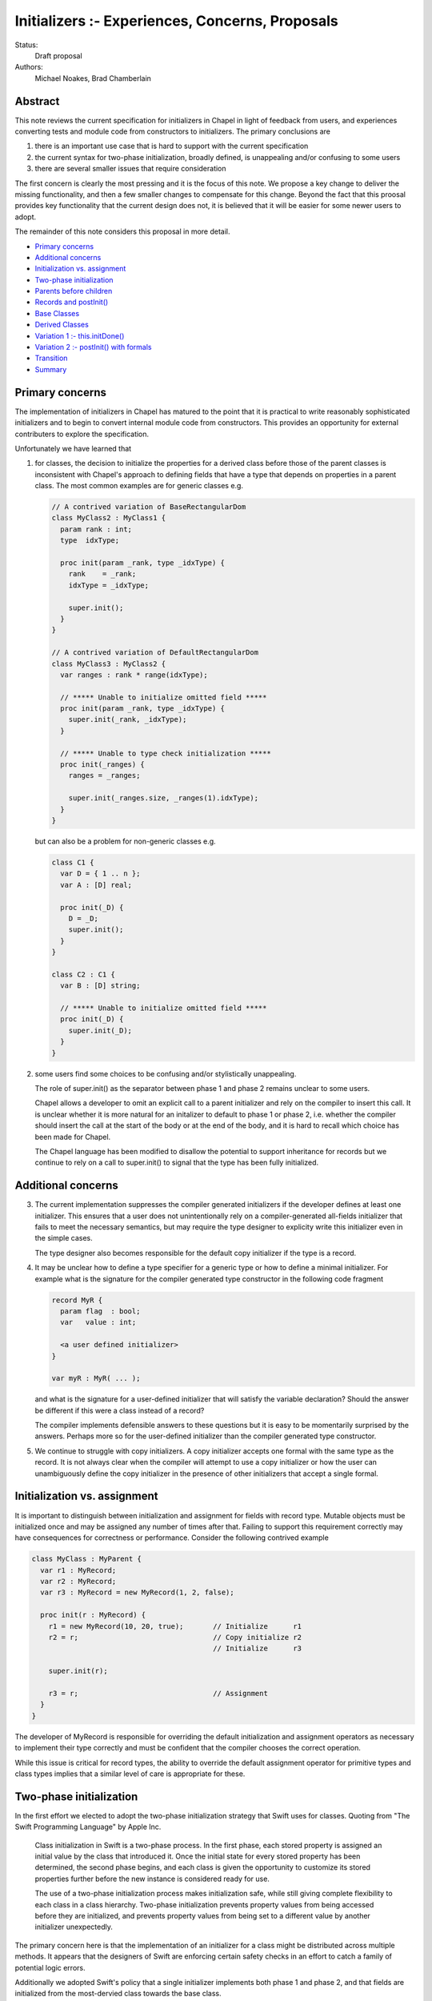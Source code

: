 .. _initializers:

Initializers :- Experiences, Concerns, Proposals
================================================

Status:
  Draft proposal

Authors:
  Michael Noakes, Brad Chamberlain








Abstract
++++++++

This note reviews the current specification for initializers in Chapel
in light of feedback from users, and experiences converting tests and
module code from constructors to initializers.  The primary
conclusions are

1. there is an important use case that is hard to support with
   the current specification

2. the current syntax for two-phase initialization, broadly defined,
   is unappealing and/or confusing to some users

3. there are several smaller issues that require consideration



The first concern is clearly the most pressing and it is the focus of
this note.  We propose a key change to deliver the missing
functionality, and then a few smaller changes to compensate for this
change.  Beyond the fact that this proosal provides key functionality
that the current design does not, it is believed that it will be
easier for some newer users to adopt.

The remainder of this note considers this proposal in more detail.

* `Primary concerns`_

* `Additional concerns`_

* `Initialization vs. assignment`_

* `Two-phase initialization`_

* `Parents before children`_

* `Records and postInit()`_

* `Base Classes`_

* `Derived Classes`_

* `Variation 1 :- this.initDone()`_

* `Variation 2 :- postInit() with formals`_

* `Transition`_

* `Summary`_

Primary concerns
++++++++++++++++

The implementation of initializers in Chapel has matured to the point
that it is practical to write reasonably sophisticated initializers
and to begin to convert internal module code from constructors.  This
provides an opportunity for external contributers to explore the
specification.

Unfortunately we have learned that

1. for classes, the decision to initialize the properties for a
   derived class before those of the parent classes is inconsistent
   with Chapel's approach to defining fields that have a type that
   depends on properties in a parent class.  The most common examples
   are for generic classes e.g.

   .. code-block:: chapel

      // A contrived variation of BaseRectangularDom
      class MyClass2 : MyClass1 {
        param rank : int;
        type  idxType;

        proc init(param _rank, type _idxType) {
          rank    = _rank;
          idxType = _idxType;

          super.init();
        }
      }

      // A contrived variation of DefaultRectangularDom
      class MyClass3 : MyClass2 {
        var ranges : rank * range(idxType);

        // ***** Unable to initialize omitted field *****
        proc init(param _rank, type _idxType) {
          super.init(_rank, _idxType);
        }

        // ***** Unable to type check initialization *****
        proc init(_ranges) {
          ranges = _ranges;

          super.init(_ranges.size, _ranges(1).idxType);
        }
      }

   but can also be a problem for non-generic classes e.g.

   .. code-block:: chapel

      class C1 {
        var D = { 1 .. n };
        var A : [D] real;

        proc init(_D) {
          D = _D;
          super.init();
        }
      }

      class C2 : C1 {
        var B : [D] string;

        // ***** Unable to initialize omitted field *****
        proc init(_D) {
          super.init(_D);
        }
      }








2. some users find some choices to be confusing and/or stylistically
   unappealing.

   The role of super.init() as the separator between phase 1 and
   phase 2 remains unclear to some users.

   Chapel allows a developer to omit an explicit call to a parent
   initializer and rely on the compiler to insert this call.  It
   is unclear whether it is more natural for an initalizer to
   default to phase 1 or phase 2, i.e. whether the compiler
   should insert the call at the start of the body or at the end
   of the body, and it is hard to recall which choice has been made
   for Chapel.

   The Chapel language has been modified to disallow the potential to
   support inheritance for records but we continue to rely on a call
   to super.init() to signal that the type has been fully initialized.










Additional concerns
+++++++++++++++++++

3. The current implementation suppresses the compiler generated
   initializers if the developer defines at least one
   initializer. This ensures that a user does not unintentionally
   rely on a compiler-generated all-fields initializer that fails
   to meet the necessary semantics, but may require the type designer
   to explicity write this initializer even in the simple cases.

   The type designer also becomes responsible for the default
   copy initializer if the type is a record.




4. It may be unclear how to define a type specifier for a generic
   type or how to define a minimal initializer.  For example what
   is the signature for the compiler generated type constructor
   in the following code fragment


   .. code-block:: chapel

      record MyR {
        param flag  : bool;
        var   value : int;

        <a user defined initializer>
      }

      var myR : MyR( ... );


   and what is the signature for a user-defined initializer that
   will satisfy the variable declaration?  Should the answer be
   different if this were a class instead of a record?

   The compiler implements defensible answers to these questions
   but it is easy to be momentarily surprised by the answers.
   Perhaps more so for the user-defined initializer than the
   compiler generated type constructor.




5. We continue to struggle with copy initializers.  A copy
   initializer accepts one formal with the same type as the
   record.  It is not always clear when the compiler will
   attempt to use a copy initializer or how the user can
   unambiguously define the copy initializer in the presence
   of other initializers that accept a single formal.











Initialization vs. assignment
+++++++++++++++++++++++++++++

It is important to distinguish between initialization and assignment
for fields with record type.  Mutable objects must be initialized once
and may be assigned any number of times after that.  Failing to
support this requirement correctly may have consequences for
correctness or performance. Consider the following contrived example

.. code-block:: chapel

   class MyClass : MyParent {
     var r1 : MyRecord;
     var r2 : MyRecord;
     var r3 : MyRecord = new MyRecord(1, 2, false);

     proc init(r : MyRecord) {
       r1 = new MyRecord(10, 20, true);       // Initialize      r1
       r2 = r;                                // Copy initialize r2
                                              // Initialize      r3

       super.init(r);

       r3 = r;                                // Assignment
     }
   }

The developer of MyRecord is responsible for overriding the default
initialization and assignment operators as necessary to implement
their type correctly and must be confident that the compiler chooses
the correct operation.

While this issue is critical for record types, the ability to override
the default assignment operator for primitive types and class types
implies that a similar level of care is appropriate for these.











Two-phase initialization
++++++++++++++++++++++++

In the first effort we elected to adopt the two-phase initialization
strategy that Swift uses for classes.  Quoting from "The Swift
Programming Language" by Apple Inc.

   Class initialization in Swift is a two-phase process.
   In the first phase, each stored property is assigned
   an initial value by the class that introduced it.
   Once the initial state for every stored property
   has been determined, the second phase begins, and
   each class is given the opportunity to customize its
   stored properties further before the new instance is
   considered ready for use.

   The use of a two-phase initialization process makes
   initialization safe, while still giving complete
   flexibility to each class in a class hierarchy.
   Two-phase initialization prevents property values
   from being accessed before they are initialized,
   and prevents property values from being set to a
   different value by another initializer unexpectedly.

The primary concern here is that the implementation of an initializer
for a class might be distributed across multiple methods.  It appears
that the designers of Swift are enforcing certain safety checks in
an effort to catch a family of potential logic errors.

Additionally we adopted Swift's policy that a single initializer
implements both phase 1 and phase 2, and that fields are
initialized from the most-dervied class towards the base class.

Consider a hierarchy of the classes A -> B -> C -> D where B inherits
from A, C from B, and D from C.  In the current implementation an
initializer for D is selected based on the actuals to the new
expression.

On entry to D.init(...args...) the instance can be considered to have
a runtime type of D and every field is uninitialized.  The first step
is to initialize each field defined by D, implicitly or explicitly.
D.init() must then delegate to an implementation of C.init().

Consider a subsequent call to an implementation of B.init(...args...).
At entry to this method we could regard the dynamic type of the
instance to continue to be D.  The fields for D and C are initialized
but the fields for A and B are uninitialized.  When the required
delegation to A.init() returns, the object is a fully initialized
instance of D.  The remainder of the body can call any method
that is applicable to a static type of D, and can rely on dynamic
dispatch for D.







Parents before children
+++++++++++++++++++++++

It appears obvious that the key problem for Chapel was the choice to
follow Swift's lead and initialize properties for a derived class
before those of a parent class.  Suppose this choice were reversed so
that we followed C++'s strategy instead?  It is clear that we could
modify the compiler to handle the following variation of the earlier
example

.. code-block:: chapel

   class MyClass2 : MyClass1 {
     param rank : int;
     type  idxType;

     proc init(param _rank, type _idxType) {
       rank    = _rank;
       idxType = _idxType;
     }
   }

   class MyClass3 : MyClass2 {
     var ranges : rank * range(idxType);

     proc init(_ranges) {
       super.init(_ranges.size, _ranges(1).idxType);
       ranges = _ranges;
     }
   }

How does this impact our current view of two-phase initialization?
Consider the initializer for MyClass3.  Upon return from the
delegated initializer, the object is a fully initialized MyClass2
but the fields of MyClass3 and any descendents of MyClass3 are
uninitialized.  Care is required if we wish to help users avoid
common forms of logic errors.




Records and postInit()
++++++++++++++++++++++

We begin by considering the relatively simple case of the record
MyRecord.  There is no super-type for a record.  The record is fully
uninitialized at entry to any overload of MyRecord.init(...args...)
and it must be fully initialized when this method returns.

What operations will we allow within the body of init()?  Certainly
it must be possible to initialize each field.   Will we adopt the
existing limiting rules for phase 1, or will we provide some
additional flexibility?

This proposal suggests that we match the existing limits on phase 1 of
an initializer. The developer is constrained to initializing each
field in order.  It must be possible to read an initialized field, so
that a field with a runtime type can rely on a locally initialized
field, but it must not be possible to read an uninitialized field.
This is easy to enforce. It is not possible to call any method
defined on this type, and 'this' cannot be passed as an actual to any
function.  However any computation involving local variables and
module level procedures is permitted. The developer may skip a field
and rely on the compiler to insert the default value defined by the
field declaration.

We introduce a new method, currently named postInit(), to support an
explicit phase 2 when required.  The implementation of a new
expression will arrange to call postInit() when the selected
init(..args..) returns i.e. we consider

.. code-block:: chapel

   var x = new MyRecord(...)

to be equivalent to

.. code-block:: chapel

   var x : MyRecord = noinit;

   x.init(...args...);
   x.postInit();


On entry to postInit, the instance is known to be a fully initialized
instance of MyRecord. The developer may override this method and
implement any code to customize the instance.

There will be cases in which a record does not implement any overrides
for init() and the compiler will provide a default all-fields
initializer.  The provision of postInit() provides the same post-init
hook that is currently supported by the initialize() method for types
that rely on legacy constructors.

It is observed that the separation between init() and postInit()
might be viewed as either "clean" or "overly constraining"
depending on taste.  It is unclear how common it will
be for users to implement both init() and postInit() and
how different users will feel when obliged to do so.

In the longer term we might choose to consider the common
cases that lead to an override for postInit() and then
make backward-compatible changes that provide some
additional flexibility within init().






Base Classes
++++++++++++

Here we define a Base Class as a class that is derived from object.
Currently the type 'object' does not have any user-visible fields and
very little behavior.  We take the perspective that base classes are
comparable to records as far as initialization is concerned.  This
implies that init() has the functionality of phase 1 in the current
implementation, and that postInit() has the functionality of phase 2
in the current implementation.  Of course a method dispatch within
postInit() will dynamically dispatch to the runtime type of the
instance.




Derived Classes
+++++++++++++++

This is the case where the tradeoffs become more challenging.  The
intent is avoid passing an object with uninitialized fields, and to
avoid unpredictable/confusing interactions between components of the
distributed implementation for the overall initializer.

One choice is to allow derived classes to override one of both
of init() and postInit() without any further extensions.  Additionally
Derived.postInit() would not explictly invoke Parent.postInit(); the
implementation would arrange to work "as if" from base class towards
most derived class to ensure that a derived class can "own"
the final value of every visible field.


Instead this proposal provides a degree of additional flexibility to
both init() and postInit() at the risk of enabling unintended
interactions.

Consider again the case of a class hierarchy for A -> B -> C -> D
and focus on an initializer for C.  On entry to C.init(...args...)
all of the fields are uninitialized.  In this new
proposal the first action is to delegate to an initializer for B.
When this call returns the object is a fully initialized instance
of B but no override for postInit() has run.

We require that the remainder of C.init() initialize each field of C
in order.  In this regard the compiler assumes that static type of
'this' is C but that the fields are partially initialized.  These
fields must be initialized in order.  None of these fields can be read
or assigned.

However it is also allowable to read any property (field, param, type
alias) of B, assign any non-const field of B, call any method defined
for B, or call any function that accepts a B as a formal.  In these
regards the compiler acts as if the static type of 'this' is B.  Note
that assigning to fields of B has the potential to interact in a
surprising way with overrides for postInit().

In all cases the dynamic type of 'this' is B.  This is necessary
to ensure that dynamic method dispatch operates correctly at
runtime.

Additionally we extend postInit() and allow it to select when
to call super.postInit(). If there is no call to super.postInit(),
then the compiler will insert the call as the first statement.
This will be a natural choice for developers as it ensures
that multiple assignments to the same field are performed in
the obvious order.

Variation 1 :- this.initDone()
++++++++++++++++++++++++++++++

The ability to call parent methods within the init() for a derived
class provides a certain level of additional flexibility for
type developers.  It is unclear if it is sufficient.

A possible variation is to add an additional method that can
be invoked to indicate that the developer asserts that the
current type is fully initialized.  In this sense it plays
just one of the two roles of super.init() in the current
implementation.  The compiler will insert initializations for
omitted fields if necessary.

The name for this method is unimportant for this proposal but, for
concreteness, we will refer to this method as initDone().  Consider
the previous hierarchy and the implementation of C.init() that
includes a use of this.initDone().  Before this call the object has
static/dynamic type B.  After this call the static/dynamic type is C.
This makes it possible to invoke methods defined on C and to pass
'this' to functions that accept an A, a B, or a C.  Dynamic dispatch
will recognize that this object has type C.





Variation 2 :- postInit() with formals
++++++++++++++++++++++++++++++++++++++

In the base proposal an override for postInit() does not accept any
formals.  This means there is just one postInit() no matter how many
overrides there are for init().  Assume this is C.postInit() for the
previous hierarchy.

Any business logic that this method implements must be based solely on
the fields defined by the static type C.  Method calls will
dynamically dispatch based on the type D.

We consider the option to provide multiple overloads for C.postInit().
In this model a call to

.. code-block:: chapel

   var  x = new D(...args...)

is equivalent to

.. code-block:: chapel

   var  myInstance = allocate(D);

   myInstance.init(...args...);

   if canDispatch("postInit", myInstance, ...args...) then
     myInstance.postInit(...args...);
   else
     myInstance.postInit();



Transition
++++++++++

If/when the broad terms of this proposal are accepted and the
minor details are ironed out we need to define a transition
story.

There is some urgency to move as rapidly as possible if we want to be
fully transitioned to the new syntax within the current release.
However there is also a need to be sensitive to overly large PRs
within the team, and to provide some notice to early adopters of
initializers who are tracking master.

There are several options for transitioning; some are lower latency
but more abrupt and others are more respectful of current users but
introduce some additional latency and/or effort for the core team.

There is also the question of how confident we are with this proposal.
Some approaches offer more room for a period of experimentation and
refinement on master, but again at the cost of some latency
and/or effort.



Summary
+++++++

We have summarized early experiences with initializers in Chapel
and have identified a critical oversight in the initial design.

We propose a significant revision to the design that enables
the missing functionality.  There is a consequence to the
key change and we propose the introduction of postInit()
to compensate for this.  We also offer two variations
that might allow additional power to more sophisticated
developers.
